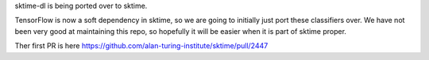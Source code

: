 sktime-dl is being ported over to sktime.

TensorFlow is now a soft dependency in sktime, so we are going to initially just port
these classifiers over. We have not been very good at maintaining this repo, so
hopefully it will be easier when it is part of sktime proper.

Ther first PR is here
https://github.com/alan-turing-institute/sktime/pull/2447
